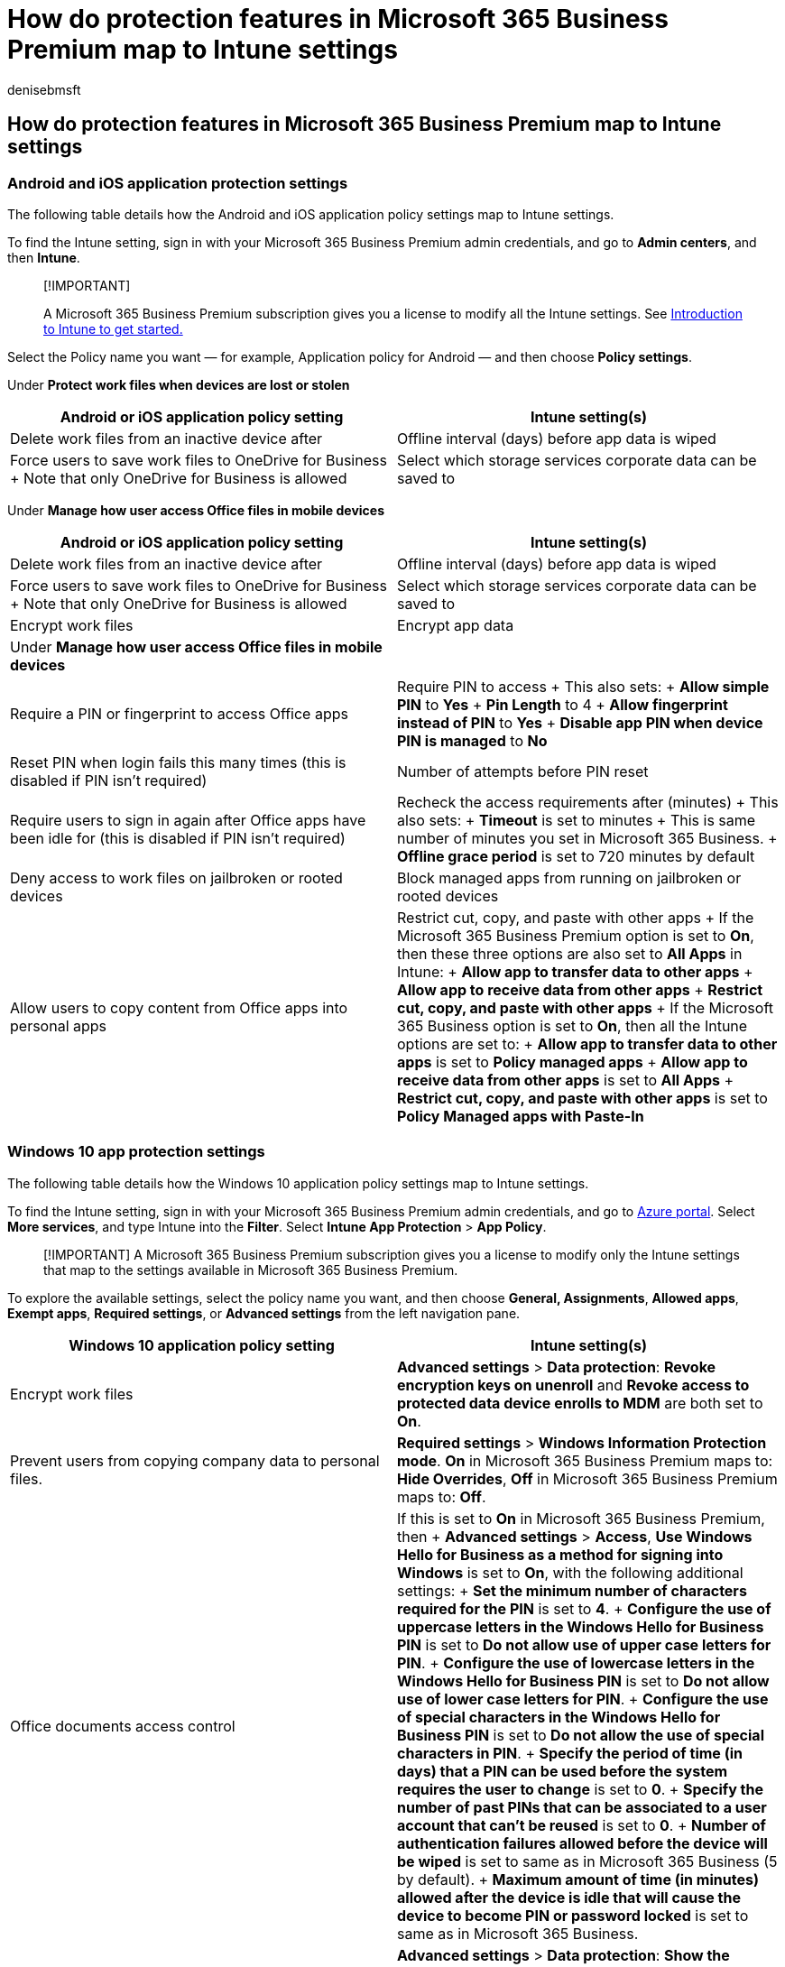 = How do protection features in Microsoft 365 Business Premium map to Intune settings
:audience: Admin
:author: denisebmsft
:description: Learn how protection features in Microsoft 365 Business Premium map to Intune settings. The subscription provides you with a license to modify Intune settings.
:f1.keywords: ["NOCSH"]
:manager: dansimp
:ms.author: deniseb
:ms.collection:
:ms.custom: ["MiniMaven"]
:ms.date: 09/15/2022
:ms.localizationpriority: high
:ms.service: microsoft-365-security
:ms.subservice: other
:ms.topic: conceptual
:search.appverid: ["BCS160", "MET150"]

== How do protection features in Microsoft 365 Business Premium map to Intune settings

=== Android and iOS application protection settings

The following table details how the Android and iOS application policy settings map to Intune settings.

To find the Intune setting, sign in with your Microsoft 365 Business Premium admin credentials, and go to *Admin centers*, and then *Intune*.

____
[!IMPORTANT]

A Microsoft 365 Business Premium subscription gives you a license to modify all the Intune settings.
See link:/intune/introduction-intune[Introduction to Intune to get started.]
____

Select the Policy name you want &mdash;
for example, Application policy for Android &mdash;
and then choose *Policy settings*.

Under *Protect work files when devices are lost or stolen*

|===
| *Android or iOS application policy setting* | *Intune setting(s)*

| Delete work files from an inactive device after
| Offline interval (days) before app data is wiped

| Force users to save work files to OneDrive for Business  + Note that only OneDrive for Business is allowed
| Select which storage services corporate data can be saved to
|===

Under *Manage how user access Office files in mobile devices*

|===
| *Android or iOS application policy setting* | *Intune setting(s)*

| Delete work files from an inactive device after
| Offline interval (days) before app data is wiped

| Force users to save work files to OneDrive for Business  + Note that only OneDrive for Business is allowed
| Select which storage services corporate data can be saved to

| Encrypt work files
| Encrypt app data

| Under *Manage how user access Office files in mobile devices*
|

| Require a PIN or fingerprint to access Office apps
| Require PIN to access  + This also sets:  + *Allow simple PIN* to *Yes* + *Pin Length* to 4  + *Allow fingerprint instead of PIN* to *Yes* + *Disable app PIN when device PIN is managed* to *No*

| Reset PIN when login fails this many times (this is disabled if PIN isn't required)
| Number of attempts before PIN reset

| Require users to sign in again after Office apps have been idle for (this is disabled if PIN isn't required)
| Recheck the access requirements after (minutes)  + This also sets:  + *Timeout* is set to minutes  + This is same number of minutes you set in Microsoft 365 Business.
+ *Offline grace period* is set to 720 minutes by default

| Deny access to work files on jailbroken or rooted devices
| Block managed apps from running on jailbroken or rooted devices

| Allow users to copy content from Office apps into personal apps
| Restrict cut, copy, and paste with other apps  + If the Microsoft 365 Business Premium option is set to *On*, then these three options are also set to *All Apps* in Intune:  + *Allow app to transfer data to other apps* + *Allow app to receive data from other apps* + *Restrict cut, copy, and paste with other apps* + If the Microsoft 365 Business option is set to *On*, then all the Intune options are set to:  + *Allow app to transfer data to other apps* is set to *Policy managed apps* + *Allow app to receive data from other apps* is set to *All Apps* + *Restrict cut, copy, and paste with other apps* is set to *Policy Managed apps with Paste-In*
|===

=== Windows 10 app protection settings

The following table details how the Windows 10 application policy settings map to Intune settings.

To find the Intune setting, sign in with your Microsoft 365 Business Premium admin credentials, and go to https://portal.azure.com[Azure portal].
Select *More services*, and type Intune into the *Filter*.
Select *Intune App Protection* > *App Policy*.

____
[!IMPORTANT] A Microsoft 365 Business Premium subscription gives you a license to modify only the Intune settings that map to the settings available in Microsoft 365 Business Premium.
____

To explore the available settings, select the policy name you want, and then choose *General, Assignments*, *Allowed apps*, *Exempt apps*, *Required settings*, or *Advanced settings* from the left navigation pane.

|===
| *Windows 10 application policy setting* | *Intune setting(s)*

| Encrypt work files
| *Advanced settings* > *Data protection*: *Revoke encryption keys on unenroll* and *Revoke access to protected data device enrolls to MDM* are both set to *On*.

| Prevent users from copying company data to personal files.
| *Required settings* > *Windows Information Protection mode*.
*On* in Microsoft 365 Business Premium maps to: *Hide Overrides*, *Off* in Microsoft 365 Business Premium maps to: *Off*.

| Office documents access control
| If this is set to *On* in Microsoft 365 Business Premium, then  + *Advanced settings* > *Access*, *Use Windows Hello for Business as a method for signing into Windows* is set to *On*, with the following additional settings:  + *Set the minimum number of characters required for the PIN* is set to *4*.
+ *Configure the use of uppercase letters in the Windows Hello for Business PIN* is set to *Do not allow use of upper case letters for PIN*.
+ *Configure the use of lowercase letters in the Windows Hello for Business PIN* is set to *Do not allow use of lower case letters for PIN*.
+ *Configure the use of special characters in the Windows Hello for Business PIN* is set to *Do not allow the use of special characters in PIN*.
+ *Specify the period of time (in days) that a PIN can be used before the system requires the user to change* is set to *0*.
+ *Specify the number of past PINs that can be associated to a user account that can't be reused* is set to *0*.
+ *Number of authentication failures allowed before the device will be wiped* is set to same as in Microsoft 365 Business (5 by default).
+ *Maximum amount of time (in minutes) allowed after the device is idle that will cause the device to become PIN or password locked* is set to same as in Microsoft 365 Business.

| Enable recovery of protected data
| *Advanced settings* > *Data protection*: *Show the enterprise data protection icon* and *Use Azure RMS for WIP* are set to *On*.

| Protect additional company cloud locations
| *Advanced settings* > *Protected domains* and *Cloud resources* show domains and SharePoint sites.

| Files used by these apps are protected
| The list of protected apps is listed in *Allowed apps*.
|===

=== Windows 10 device protection settings

The following table details how the Windows 10 device configuration settings map to Intune settings.

To find the Intune setting, sign in with your Microsoft 365 Business Premium admin credentials, and go to https://portal.azure.com[Azure portal], then select *More services*, and type in Intune into the *Filter*, select *Intune* > *Device configuration* > *Profiles*.
Then select *Device policy for Windows 10* > *Properties* > *Settings*.

|===
| *Windows 10 device policy setting* | *Intune setting(s)*

| Help protect PCs from viruses and other threats using Microsoft Defender Antivirus
| Allow Real-time Monitoring = ON  + Allow Cloud Protection = ON  + Prompt Users for Samples Submission = Send Safe samples automatically (Default Non PII auto submit)

| Help protect PCs from web-based threats in Microsoft Edge
| *SmartScreen* in *Edge Browser settings* is set to *Required*.

| Turn off device screen when idle for (minutes)
| Maximum minutes of inactivity until screen locks (minutes)

| Allow users to download apps from Microsoft Store
| Custom URI policy

| Allow users to access Cortana
| *General* > *Cortana* is set to *block* in Intune when set to *off* in Microsoft 365 Business Premium.

| Allow users to receive Windows tips and advertisements from Microsoft
| *Windows spotlight*, all blocked if this is set to *off* in Microsoft 365 Business Premium.

| Keep Windows 10 devices up to date automatically
| This setting is in *Microsoft Intune* > *Service updates - Windows 10 Update Rings*, choose *Update policy for Windows 10 devices*, and then *Properties* > *Settings*.
+ When the Microsoft 365 Business Premium setting is set to *On*, all the following settings are set:  + *Service branch* is set to *CB* (CBB when this is turned off in Microsoft 365 Business Premium).
+ *Microsoft product updates* is set to *Allow*.
+ *Windows drivers* is set to *Allow*.
+ *Automatic update behavior* is set to *Auto install at maintenance time* with:  + *After hours start* is set to *6 AM*.
+ *Active hours end* is set to *10 PM*.
+ *Quality update deferral period (days)* is set to *0*.
+ *Feature update deferral period (days)* is set to *0*.
+ *Delivery optimization download mode* is set to *HTTP blended with peering behind same NAT*.
|===

=== See also

xref:../admin/security-and-compliance/secure-your-business-data.adoc[Best practices for securing Microsoft 365 for business plans]
